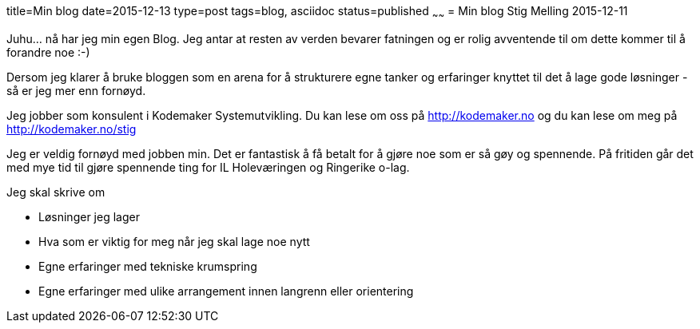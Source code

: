 title=Min blog
date=2015-12-13
type=post
tags=blog, asciidoc
status=published
~~~~~~
= Min blog
Stig Melling
2015-12-11

Juhu... nå har jeg min egen Blog. Jeg antar at resten av verden bevarer fatningen og er rolig avventende til om dette kommer til å forandre noe :-)

Dersom jeg klarer å bruke bloggen som en arena for å strukturere egne tanker og erfaringer knyttet til det å lage gode løsninger - så er jeg mer enn fornøyd. 

Jeg jobber som konsulent i Kodemaker Systemutvikling. Du kan lese om oss på http://kodemaker.no og du kan lese om meg på http://kodemaker.no/stig

Jeg er veldig fornøyd med jobben min. Det er fantastisk å få betalt for å gjøre noe som er så gøy og spennende. 
På fritiden går det med mye tid til gjøre spennende ting for IL Holeværingen og Ringerike o-lag.

Jeg skal skrive om 

* Løsninger jeg lager
* Hva som er viktig for meg når jeg skal lage noe nytt
* Egne erfaringer med tekniske krumspring 
* Egne erfaringer med ulike arrangement innen langrenn eller orientering

